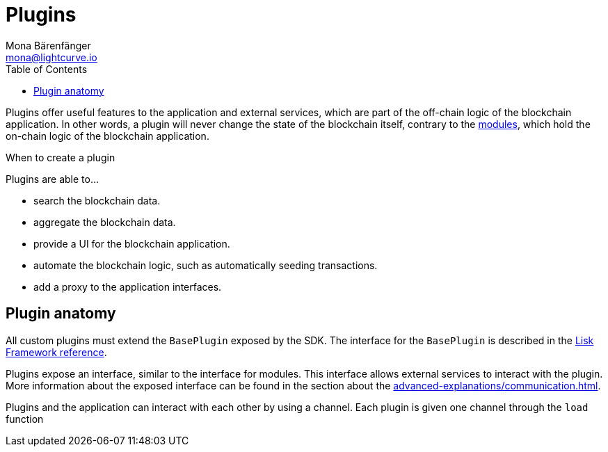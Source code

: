 = Plugins
Mona Bärenfänger <mona@lightcurve.io>
//Settings
:toc:
:imagesdir: ../../assets/images
//External URLs
:url_github_httpapi: https://github.com/LiskHQ/lisk-sdk/tree/v5.1.1/framework-plugins/lisk-framework-http-api-plugin
// Project URLs
:url_advanced_communication: advanced-explanations/communication.adoc
:url_introduction_modules: introduction/modules.adoc
:url_references_config: references/lisk-framework/config.adoc
:url_references_framework_baseplugin: references/lisk-framework/index.adoc#the-baseplugin

Plugins offer useful features to the application and external services, which are part of the off-chain logic of the blockchain application.
In other words, a plugin will never change the state of the blockchain itself, contrary to the xref:{url_introduction_modules}[modules], which hold the on-chain logic of the blockchain application.

.When to create a plugin
****
Plugins are able to...

* search the blockchain data.
* aggregate the blockchain data.
* provide a UI for the blockchain application.
* automate the blockchain logic, such as automatically seeding transactions.
* add a proxy to the application interfaces.
****

//== Standalone plugins vs internal plugins

== Plugin anatomy

//TODO: Update diagram
//image::off-chain-architecture.png[]

All custom plugins must extend the `BasePlugin` exposed by the SDK.
The interface for the `BasePlugin` is described in the xref:{url_references_framework_baseplugin}[Lisk Framework reference].


Plugins expose an interface, similar to the interface for modules.
This interface allows external services to interact with the plugin.
More information about the exposed interface can be found in the section about the xref:{url_advanced_communication}[].




Plugins and the application can interact with each other by using a channel.
Each plugin is given one channel through the `load` function

